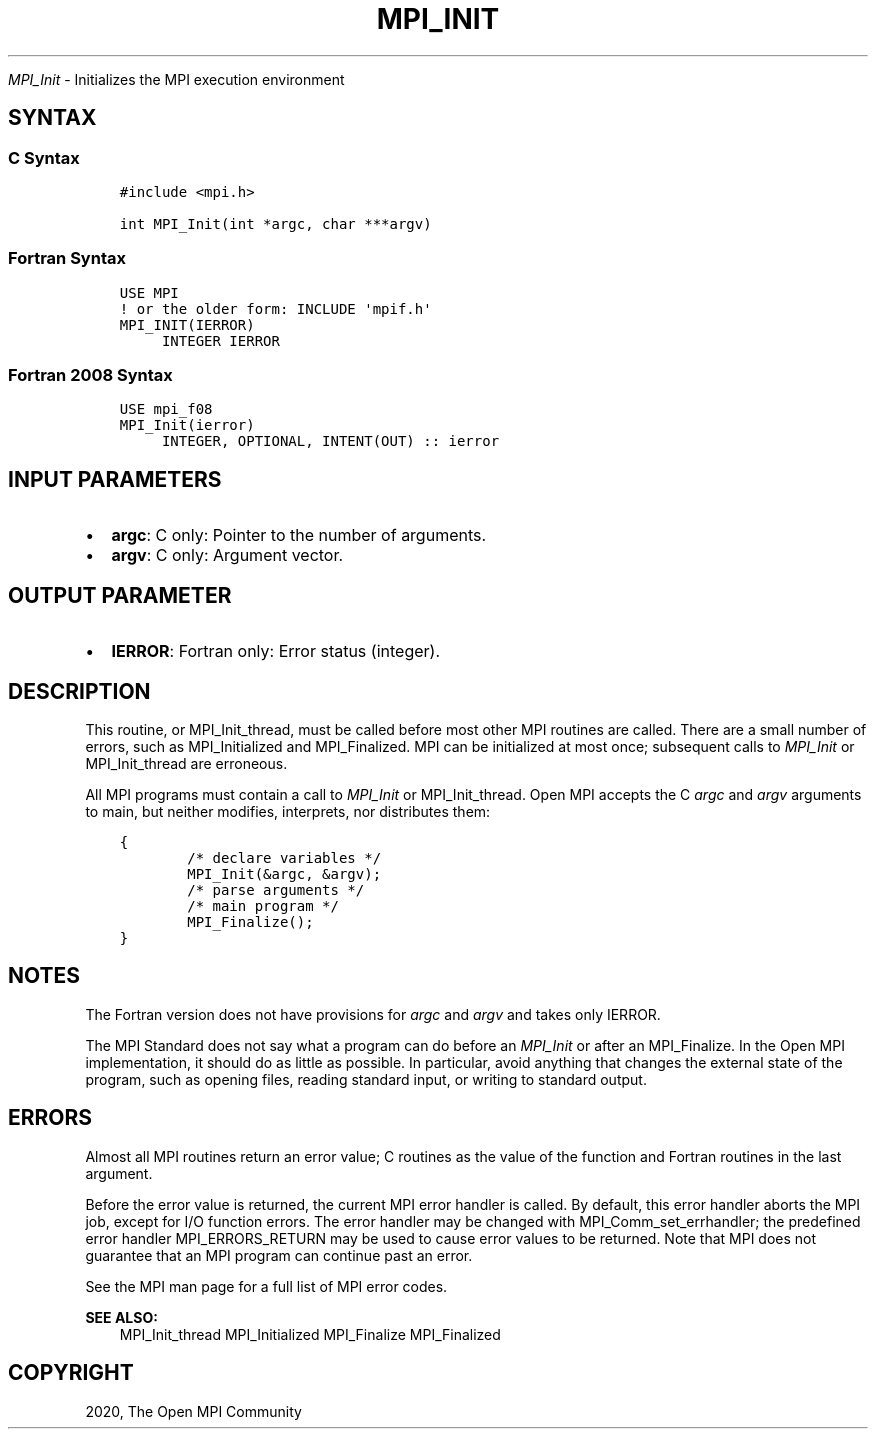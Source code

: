 .\" Man page generated from reStructuredText.
.
.TH "MPI_INIT" "3" "Feb 20, 2022" "" "Open MPI"
.
.nr rst2man-indent-level 0
.
.de1 rstReportMargin
\\$1 \\n[an-margin]
level \\n[rst2man-indent-level]
level margin: \\n[rst2man-indent\\n[rst2man-indent-level]]
-
\\n[rst2man-indent0]
\\n[rst2man-indent1]
\\n[rst2man-indent2]
..
.de1 INDENT
.\" .rstReportMargin pre:
. RS \\$1
. nr rst2man-indent\\n[rst2man-indent-level] \\n[an-margin]
. nr rst2man-indent-level +1
.\" .rstReportMargin post:
..
.de UNINDENT
. RE
.\" indent \\n[an-margin]
.\" old: \\n[rst2man-indent\\n[rst2man-indent-level]]
.nr rst2man-indent-level -1
.\" new: \\n[rst2man-indent\\n[rst2man-indent-level]]
.in \\n[rst2man-indent\\n[rst2man-indent-level]]u
..
.sp
\fI\%MPI_Init\fP \- Initializes the MPI execution environment
.SH SYNTAX
.SS C Syntax
.INDENT 0.0
.INDENT 3.5
.sp
.nf
.ft C
#include <mpi.h>

int MPI_Init(int *argc, char ***argv)
.ft P
.fi
.UNINDENT
.UNINDENT
.SS Fortran Syntax
.INDENT 0.0
.INDENT 3.5
.sp
.nf
.ft C
USE MPI
! or the older form: INCLUDE \(aqmpif.h\(aq
MPI_INIT(IERROR)
     INTEGER IERROR
.ft P
.fi
.UNINDENT
.UNINDENT
.SS Fortran 2008 Syntax
.INDENT 0.0
.INDENT 3.5
.sp
.nf
.ft C
USE mpi_f08
MPI_Init(ierror)
     INTEGER, OPTIONAL, INTENT(OUT) :: ierror
.ft P
.fi
.UNINDENT
.UNINDENT
.SH INPUT PARAMETERS
.INDENT 0.0
.IP \(bu 2
\fBargc\fP: C only: Pointer to the number of arguments.
.IP \(bu 2
\fBargv\fP: C only: Argument vector.
.UNINDENT
.SH OUTPUT PARAMETER
.INDENT 0.0
.IP \(bu 2
\fBIERROR\fP: Fortran only: Error status (integer).
.UNINDENT
.SH DESCRIPTION
.sp
This routine, or MPI_Init_thread, must be called before most other MPI
routines are called. There are a small number of errors, such as
MPI_Initialized and MPI_Finalized\&. MPI can be initialized at most once;
subsequent calls to \fI\%MPI_Init\fP or MPI_Init_thread are erroneous.
.sp
All MPI programs must contain a call to \fI\%MPI_Init\fP or MPI_Init_thread\&.
Open MPI accepts the C \fIargc\fP and \fIargv\fP arguments to main, but neither
modifies, interprets, nor distributes them:
.INDENT 0.0
.INDENT 3.5
.sp
.nf
.ft C
{
        /* declare variables */
        MPI_Init(&argc, &argv);
        /* parse arguments */
        /* main program */
        MPI_Finalize();
}
.ft P
.fi
.UNINDENT
.UNINDENT
.SH NOTES
.sp
The Fortran version does not have provisions for \fIargc\fP and \fIargv\fP and
takes only IERROR.
.sp
The MPI Standard does not say what a program can do before an \fI\%MPI_Init\fP
or after an MPI_Finalize\&. In the Open MPI implementation, it should do
as little as possible. In particular, avoid anything that changes the
external state of the program, such as opening files, reading standard
input, or writing to standard output.
.SH ERRORS
.sp
Almost all MPI routines return an error value; C routines as the value
of the function and Fortran routines in the last argument.
.sp
Before the error value is returned, the current MPI error handler is
called. By default, this error handler aborts the MPI job, except for
I/O function errors. The error handler may be changed with
MPI_Comm_set_errhandler; the predefined error handler MPI_ERRORS_RETURN
may be used to cause error values to be returned. Note that MPI does not
guarantee that an MPI program can continue past an error.
.sp
See the MPI man page for a full list of MPI error codes.
.sp
\fBSEE ALSO:\fP
.INDENT 0.0
.INDENT 3.5
MPI_Init_thread MPI_Initialized MPI_Finalize MPI_Finalized
.UNINDENT
.UNINDENT
.SH COPYRIGHT
2020, The Open MPI Community
.\" Generated by docutils manpage writer.
.
